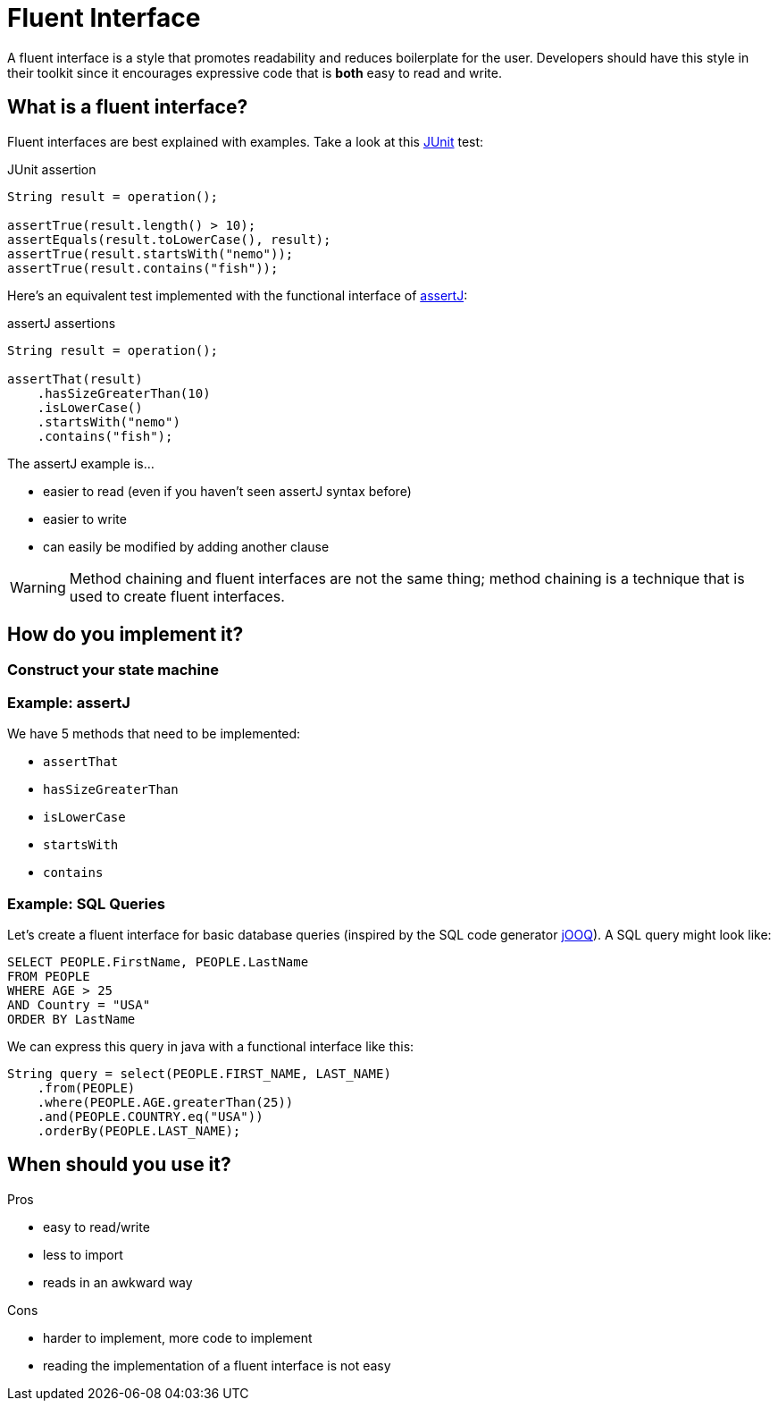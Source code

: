 = Fluent Interface
:keywords: java, fluent, design, language, pattern

A fluent interface is a style that promotes readability and reduces boilerplate for the user.
Developers should have this style in their toolkit since it encourages expressive code that is **both** easy to read and write.

== What is a fluent interface?

Fluent interfaces are best explained with examples. Take a look at this https://junit.org/junit5/[JUnit] test:

.JUnit assertion
[source,java]
----
String result = operation();

assertTrue(result.length() > 10);
assertEquals(result.toLowerCase(), result);
assertTrue(result.startsWith("nemo"));
assertTrue(result.contains("fish"));
----

Here's an equivalent test implemented with the functional interface of https://assertj.github.io/doc/[assertJ]:

.assertJ assertions
[source,java]
----
String result = operation();

assertThat(result)
    .hasSizeGreaterThan(10)
    .isLowerCase()
    .startsWith("nemo")
    .contains("fish");
----

The assertJ example is...

* easier to read (even if you haven't seen assertJ syntax before)
* easier to write
* can easily be modified by adding another clause

WARNING: Method chaining and fluent interfaces are not the same thing;
method chaining is a technique that is used to create fluent interfaces.

== How do you implement it?

=== Construct your state machine

=== Example: assertJ

We have 5 methods that need to be implemented:

* `assertThat`
* `hasSizeGreaterThan`
* `isLowerCase`
* `startsWith`
* `contains`

=== Example: SQL Queries

Let's create a fluent interface for basic database queries (inspired by the SQL code generator https://www.jooq.org[jOOQ]).
A SQL query might look like:

[source,sql]
----
SELECT PEOPLE.FirstName, PEOPLE.LastName
FROM PEOPLE
WHERE AGE > 25
AND Country = "USA"
ORDER BY LastName
----

We can express this query in java with a functional interface like this:

[source,java]
----
String query = select(PEOPLE.FIRST_NAME, LAST_NAME)
    .from(PEOPLE)
    .where(PEOPLE.AGE.greaterThan(25))
    .and(PEOPLE.COUNTRY.eq("USA"))
    .orderBy(PEOPLE.LAST_NAME);
----


== When should you use it?

.Pros
* easy to read/write
* less to import
* reads in an awkward way

.Cons
* harder to implement, more code to implement
* reading the implementation of a fluent interface is not easy
